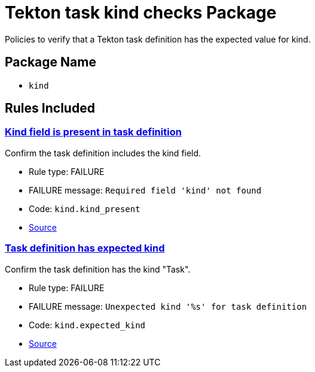 = Tekton task kind checks Package

Policies to verify that a Tekton task definition has the expected value for kind.

== Package Name

* `kind`

== Rules Included

[#kind__kind_present]
=== link:#kind__kind_present[Kind field is present in task definition]

Confirm the task definition includes the kind field.

* Rule type: [rule-type-indicator failure]#FAILURE#
* FAILURE message: `Required field 'kind' not found`
* Code: `kind.kind_present`
* https://github.com/conforma/policy/blob/{page-origin-refhash}/policy/task/kind/kind.rego#L29[Source, window="_blank"]

[#kind__expected_kind]
=== link:#kind__expected_kind[Task definition has expected kind]

Confirm the task definition has the kind "Task".

* Rule type: [rule-type-indicator failure]#FAILURE#
* FAILURE message: `Unexpected kind '%s' for task definition`
* Code: `kind.expected_kind`
* https://github.com/conforma/policy/blob/{page-origin-refhash}/policy/task/kind/kind.rego#L16[Source, window="_blank"]
